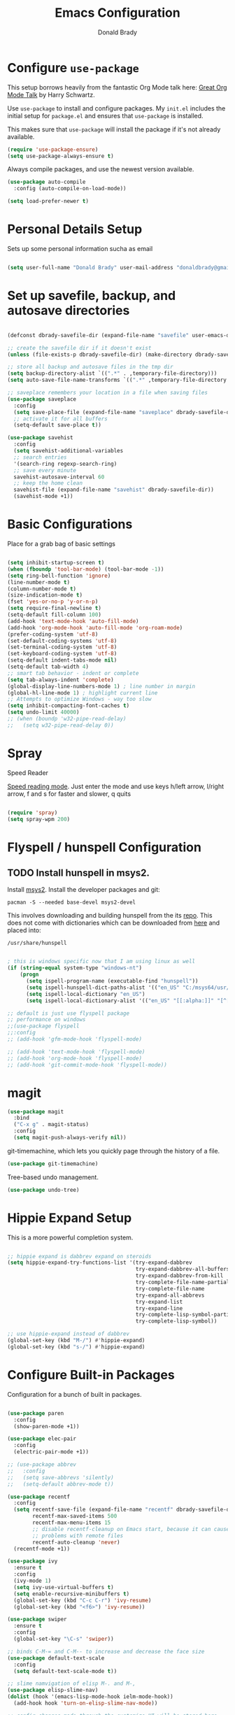#+TITLE: Emacs Configuration
#+AUTHOR: Donald Brady
#+EMAIL: donald.brady@gmail.com
#+OPTIONS: toc:nil num:nil

* Configure =use-package=

This setup borrows heavily from the fantastic Org Mode talk here: [[https://www.youtube.com/watch?v=SzA2YODtgK4][Great Org Mode Talk]]
by Harry Schwartz.

Use =use-package= to install and configure packages. My =init.el= includes
the initial setup for =package.el= and ensures that =use-package= is installed.

This makes sure that =use-package= will install the package if it's not already
available. 

#+begin_src emacs-lisp
  (require 'use-package-ensure)
  (setq use-package-always-ensure t)
#+end_src

Always compile packages, and use the newest version available.

#+begin_src emacs-lisp
  (use-package auto-compile
    :config (auto-compile-on-load-mode))

  (setq load-prefer-newer t)
#+end_src

* Personal Details Setup

Sets up some personal information sucha as email

#+begin_src emacs-lisp

  (setq user-full-name "Donald Brady" user-mail-address "donaldbrady@gmail.com")

#+end_src

* Set up savefile, backup, and autosave directories

#+begin_src emacs-lisp

  (defconst dbrady-savefile-dir (expand-file-name "savefile" user-emacs-directory))

  ;; create the savefile dir if it doesn't exist
  (unless (file-exists-p dbrady-savefile-dir) (make-directory dbrady-savefile-dir))

  ;; store all backup and autosave files in the tmp dir
  (setq backup-directory-alist `((".*" . ,temporary-file-directory)))
  (setq auto-save-file-name-transforms `((".*" ,temporary-file-directory t)))

  ;; saveplace remembers your location in a file when saving files
  (use-package saveplace
    :config
    (setq save-place-file (expand-file-name "saveplace" dbrady-savefile-dir))
    ;; activate it for all buffers
    (setq-default save-place t))

  (use-package savehist
    :config
    (setq savehist-additional-variables
    ;; search entries
    '(search-ring regexp-search-ring)
    ;; save every minute
    savehist-autosave-interval 60
    ;; keep the home clean
    savehist-file (expand-file-name "savehist" dbrady-savefile-dir))
    (savehist-mode +1))

#+end_src

* Basic Configurations

Place for a grab bag of basic settings

#+begin_src emacs-lisp

  (setq inhibit-startup-screen t)
  (when (fboundp 'tool-bar-mode) (tool-bar-mode -1))
  (setq ring-bell-function 'ignore)
  (line-number-mode t)
  (column-number-mode t)
  (size-indication-mode t)
  (fset 'yes-or-no-p 'y-or-n-p)
  (setq require-final-newline t)
  (setq-default fill-column 100)
  (add-hook 'text-mode-hook 'auto-fill-mode)
  (add-hook 'org-mode-hook 'auto-fill-mode 'org-roam-mode)
  (prefer-coding-system 'utf-8)
  (set-default-coding-systems 'utf-8)
  (set-terminal-coding-system 'utf-8)
  (set-keyboard-coding-system 'utf-8)
  (setq-default indent-tabs-mode nil)   
  (setq-default tab-width 4)            
  ;; smart tab behavior - indent or complete
  (setq tab-always-indent 'complete)
  (global-display-line-numbers-mode 1) ; line number in margin
  (global-hl-line-mode 1) ; highlight current line
  ;; Attempts to optimize Windows - way too slow
  (setq inhibit-compacting-font-caches t)
  (setq undo-limit 40000)
  ;; (when (boundp 'w32-pipe-read-delay)
  ;;   (setq w32-pipe-read-delay 0))

#+end_src

* Spray
Speed Reader

[[https://gitlab.com/iankelling/spray][Speed reading mode]]. Just enter the mode and use keys h/left arrow, l/right arrow, f and s for faster
and slower, q quits

#+begin_src emacs-lisp

(require 'spray)
(setq spray-wpm 200)

#+end_src

* Flyspell / hunspell Configuration

** TODO Install hunspell in msys2.   
   :LOGBOOK:
   - Note taken on [2020-06-11 Thu 13:57] \\
     Windows performance is terrible so need to work this.
   :END:

Install [[https://www.msys2.org/][msys2]]. Install the developer packages and git:

~pacman -S --needed base-devel msys2-devel~

This involves downloading and building hunspell from the its [[https://github.com/hunspell/hunspell][repo]]. This does not come with
dictionaries which can be downloaded from [[https://github.com/LibreOffice/dictionaries][here]] and placed into:

~/usr/share/hunspell~ 

#+begin_src emacs-lisp

  ; this is windows specific now that I am using linux as well
  (if (string-equal system-type "windows-nt")
      (progn
        (setq ispell-program-name (executable-find "hunspell"))
        (setq ispell-hunspell-dict-paths-alist '(("en_US" "C:/msys64/usr/share/hunspell/en_US.aff")))
        (setq ispell-local-dictionary "en_US")
        (setq ispell-local-dictionary-alist '(("en_US" "[[:alpha:]]" "[^[:alpha:]]" "[']" nil ("-d" "en_US") nil utf-8)))))

  ;; default is just use flyspell package
  ;; performance on windows
  ;;(use-package flyspell
  ;;:config
  ;; (add-hook 'gfm-mode-hook 'flyspell-mode)

  ;; (add-hook 'text-mode-hook 'flyspell-mode)
  ;; (add-hook 'org-mode-hook 'flyspell-mode)
  ;; (add-hook 'git-commit-mode-hook 'flyspell-mode))

#+end_src

* magit

#+begin_src emacs-lisp
  (use-package magit
    :bind
    ("C-x g" . magit-status)
    :config
    (setq magit-push-always-verify nil))
#+end_src

git-timemachine, which lets you quickly page through the history of a file.

#+begin_src emacs-lisp
  (use-package git-timemachine)
#+end_src

Tree-based undo management. 

#+begin_src emacs-lisp
  (use-package undo-tree)
#+end_src

* Hippie Expand Setup

This is a more powerful completion system.

#+begin_src emacs-lisp

;; hippie expand is dabbrev expand on steroids
(setq hippie-expand-try-functions-list '(try-expand-dabbrev
                                         try-expand-dabbrev-all-buffers
                                         try-expand-dabbrev-from-kill
                                         try-complete-file-name-partially
                                         try-complete-file-name
                                         try-expand-all-abbrevs
                                         try-expand-list
                                         try-expand-line
                                         try-complete-lisp-symbol-partially
                                         try-complete-lisp-symbol))

;; use hippie-expand instead of dabbrev
(global-set-key (kbd "M-/") #'hippie-expand)
(global-set-key (kbd "s-/") #'hippie-expand)

#+end_src

* Configure Built-in Packages

Configuration for a bunch of built in packages.

#+begin_src emacs-lisp

      (use-package paren
        :config
        (show-paren-mode +1))

      (use-package elec-pair
        :config
        (electric-pair-mode +1))

      ;; (use-package abbrev
      ;;   :config
      ;;   (setq save-abbrevs 'silently)
      ;;   (setq-default abbrev-mode t))

      (use-package recentf
        :config
        (setq recentf-save-file (expand-file-name "recentf" dbrady-savefile-dir)
              recentf-max-saved-items 500
              recentf-max-menu-items 15
              ;; disable recentf-cleanup on Emacs start, because it can cause
              ;; problems with remote files
              recentf-auto-cleanup 'never)
        (recentf-mode +1))

      (use-package ivy
        :ensure t
        :config
        (ivy-mode 1)
        (setq ivy-use-virtual-buffers t)
        (setq enable-recursive-minibuffers t)
        (global-set-key (kbd "C-c C-r") 'ivy-resume)
        (global-set-key (kbd "<f6>") 'ivy-resume))

      (use-package swiper
        :ensure t
        :config
        (global-set-key "\C-s" 'swiper))

      ;; binds C-M-= and C-M-- to increase and decrease the face size
      (use-package default-text-scale
        :config
        (setq default-text-scale-mode t))

      ;; slime namvigation of elisp M-. and M-,
      (use-package elisp-slime-nav)
      (dolist (hook '(emacs-lisp-mode-hook ielm-mode-hook))
        (add-hook hook 'turn-on-elisp-slime-nav-mode))

      ;; config changes made through the customize UI will be stored here
      (setq custom-file (expand-file-name "custom.el" user-emacs-directory))

      (when (file-exists-p custom-file)
        (load custom-file))

#+end_src

* Exporting

Allow =babel= to evaluate Emacs lisp, Ruby, Python, or Gnuplot code.

#+begin_src emacs-lisp
  (use-package gnuplot)

  (org-babel-do-load-languages
   'org-babel-load-languages
   '((emacs-lisp . t)
     (ruby . t)
     (python . t)
     (sql . t)
     (gnuplot . t)))
#+end_src

Don't ask before evaluating code blocks.

#+begin_src emacs-lisp
  (setq org-confirm-babel-evaluate nil)
#+end_src

Use =htmlize= to ensure that exported code blocks use syntax highlighting.

#+begin_src emacs-lisp
  (use-package htmlize)
#+end_src

Translate regular ol' straight quotes to typographically-correct curly quotes
when exporting.

#+begin_src emacs-lisp
  (setq org-export-with-smart-quotes t)
#+end_src

** Exporting

Allow export to markdown (for hugo) and beamer (for presentations).

#+begin_src emacs-lisp
  (require 'ox-md)
  (require 'ox-beamer)
#+end_src

* RSS with =elfeed=

Install elfeed and load up my feeds.

#+begin_src emacs-lisp
  (use-package elfeed
    :config
    (elfeed-set-max-connections 32))
  (use-package elfeed-org
    :config
    (progn
      (elfeed-org)
      (setq rmh-elfeed-org-files (list (expand-file-name "rss-feeds.org" user-emacs-directory)))))
#+end_src

Open =elfeed= with =C-c r=:

#+begin_src emacs-lisp
  (global-set-key (kbd "C-c r") 'elfeed)
#+end_src

Use =o= to browse the entry in a Web browser.

#+begin_src emacs-lisp
  (define-key elfeed-show-mode-map "o" 'elfeed-show-visit)
  (define-key elfeed-search-mode-map "o" 'elfeed-search-browse-url)
#+end_src
* Blogging with =Hugo=

#+begin_src emacs-lisp

(use-package easy-hugo
  :init
  (setq easy-hugo-basedir "~/bradydonald.github.io_dev/")
  (setq easy-hugo-url "https://bradydonald.github.io/")
  (setq easy-hugo-sshdomain "bradydonald")
  (setq easy-hugo-postdir "content/posts")
  (setq easy-hugo-root "/home/blog/")
  (setq easy-hugo-previewtime "300")
  :bind ("C-c C-e" . easy-hugo))

#+end_src

* Org Mode

Ran into an org-mode error where agenda does not work. Running 
~(byte-recompile-directory package-user-dir nil 'force)~
fixes is as recommended in this [[https://stackoverflow.com/questions/54580647/org-agenda-wrong-number-of-arguments-error/58731899#58731899?newreg=759b3def501940dcbe190fdd2498b1f4][article]]:

Some basic configuration for Org Mode

** Display preferences

Use syntax highlighting in source blocks while editing.

#+begin_src emacs-lisp
  (setq org-src-fontify-natively t)
#+end_src

Make TAB act as if it were issued in a buffer of the language's major mode.

#+begin_src emacs-lisp
  (setq org-src-tab-acts-natively t)
#+end_src

When editing a code snippet, use the current window rather than popping open a
new one (which shows the same information).

#+begin_src emacs-lisp
  (setq org-src-window-setup 'current-window)
#+end_src

** TODO Takes care of work and play
   :LOGBOOK:
   - Note taken on [2020-06-15 Mon 20:58] \\
     Need to filter out YYYY-MM entries from refile targets
   :END:

Two locations for org files. One is personal and managed under git, the other is work and managed
under OneDrive and may not exist if on personal laptop. I also keep monthly journal files of
meetings and notes named:

~YYYY/MM~ (Personal) and
~YYYY/MMw~ (Work)

These should not be refile targets, they are a source of refile org entries.

#+begin_src emacs-lisp

  ;; Set up agenda files
  (setq org-agenda-files (directory-files-recursively "~/OrgDocuments" "org$"))
  (if (file-directory-p "~/Deloitte (O365D)/Team Donald - General") ;; we're at work
      (setq org-agenda-files (append org-agenda-files '("~/Deloitte (O365D)/Team Donald - General/OrgDocuments"))))

  ;; some other defaults
  (setq org-directory "~/OrgDocuments")
  (setq org-default-notes-file "~/OrgDocuments/index.org")
  ;; (setq org-refile-targets '(((seq-remove (lambda (s) (string-match-p "2[0-9]*\-[0-9]+w?" s)) org-agenda-files) :maxlevel . 3)))
  (setq org-refile-targets '((org-agenda-files :maxlevel . 3)))

#+end_src

** Org Capture Setup

Org capture templates for Chrome org-capture from site:
~https://github.com/sprig/org-capture-extension~

Added this file: ~/.local/share/applications/org-protocol.desktop~

#+begin_src emacs-lisp
  (setq org-modules (quote (org-protocol))) 
  (require 'org-protocol)
#+end_src

*** TODO Setting up org-protocol handler. This page has best description:
    :LOGBOOK:
    - State "TODO"       from              [2020-05-23 Sat 08:10] \\
      this is working for links but not well for text selections. the transform square defun is not
      working well.
    :END:
~https://github.com/sprig/org-capture-extension#set-up-handlers-in-emacs~

#+begin_src emacs-lisp

  (defun transform-square-brackets-to-round-ones(string-to-transform)
    "Transforms [ into ( and ] into ), other chars left unchanged."
    (concat 
    (mapcar #'(lambda (c) (if (equal c ?[) ?\( (if (equal c ?]) ?\) c))) string-to-transform))
    )

  ;; if you set this variable you have to redefine the default t/Todo.
  (setq org-capture-templates 
        `(
          ("t" "Todo" entry (file+headline ,(concat org-directory "/index.org") "Refile")
           "* TODO %?\n\n  %i\n  %a")
          ("p" "Protocol" entry (file+headline ,(concat org-directory "/index.org") "Refile")
           "* %^{Title}\nSource: %u, %c\n #+BEGIN_QUOTE\n%i\n#+END_QUOTE\n\n\n%?")	
          ("L" "Protocol Link" entry (file+headline ,(concat org-directory "/index.org") "Refile")
           "* %? [[%:link][%(transform-square-brackets-to-round-ones \"%:description\")]]\n")
          ))

#+end_src

** Task handling and states

Ensure that a task can't be marked as done if it contains unfinished subtasks or
checklist items. This is handy for organizing "blocking" tasks hierarchically.

#+begin_src emacs-lisp
  (setq org-enforce-todo-dependencies t)
  (setq org-enforce-todo-checkbox-dependencies t)
  (setq org-todo-keywords
        '((sequence "TODO" "STARTED" "|" "DONE" "SUSPENDED")))
  (setq org-log-done 'time)
  (setq org-log-into-drawer t)
  (setq org-log-reschedule 'note)
#+end_src

** Agenda Settings
Default to one weeks of agenda starting with /today/

#+begin_src emacs-lisp
  (setq org-agenda-span 7)
  (setq org-agenda-start-on-weekday nil)
#+end_src

** TODO Pomodoro
   :LOGBOOK:
   - Note taken on [2020-06-14 Sun 16:32] \\
     Causing emacs crashes
   :END:

A leightweight implementation of the Pomodoro Technique is implemented
through customizing orgmode. For every Clock that is started (=C-c C-x
C-i=) an automatic Timer is scheduled to 25min. After these 25min are
up, a "Time to take a break!" message is played and a pop-up
notification is shown.

The timer is not automatically stopped on clocking out, because clocking
in should still work on new tasks without resetting the Pomodoro.

The timer can manyally be stopped with =M-x org-timer-stop=.

A break can be started with =M-x pomodoro-break=. A pomodoro can also
manually be started without clocking in via =M-x pomodoro-start=.

#+BEGIN_SRC emacs-lisp
  ;; Configure primary org pomodoro buffer to which the timers will get
  ;; attached to.
;;  (setq ok-pomodoro-buffer "things.org")
;;  (load "~/.emacs.d/org-pomodoro")
#+END_SRC

* Org Roam

Requires installation of sqlite:

~pacman -S sqlite~


#+begin_src emacs-lisp

  (setq org-roam-directory-alist '("~/OrgDocuments"
                                   "~/Deloitte (O365D)/Team Donald - General/OrgDocuments"))

  (defun db/toggle-org-roam-directory ()
    "cycles through a list of directories and configures org-roam directory"
    (interactive)
    (setq org-roam-directory-alist (append (cdr org-roam-directory-alist) (cons (car org-roam-directory-alist) ())))
    (setq org-roam-directory (car org-roam-directory-alist))
    (org-roam-db-build-cache)
    (setq org-default-notes-file (append org-roam-directory "/index.org"))
    (message "org-roam-directory now '%s'" (car org-roam-directory-alist)))

  (use-package emacsql-sqlite3)
  (use-package org-roam
        :hook
        (after-init . org-roam-mode)
        :custom
        (org-roam-directory (car org-roam-directory-alist))
        (org-roam-index-file "index.org")
        :bind (:map org-roam-mode-map
                (("C-c n l" . org-roam)
                 ("C-c n f" . org-roam-find-file)
                 ("C-c n j" . org-roam-jump-to-index)
                 ("C-c n b" . org-roam-switch-to-buffer)
                 ("C-c n g" . org-roam-graph))
                :map org-mode-map
                (("C-c n i" . org-roam-insert)
                 ("C-c l". org-store-link)
                )))

#+end_src

* Globally Set Keys

This section has all globally set keys unless they are related to a package or mode config. 

#+begin_src emacs-lisp

  ;; use hippie-expand instead of dabbrev
  (global-set-key (kbd "M-/") #'hippie-expand)
  (global-set-key (kbd "s-/") #'hippie-expand)

  ;; keyboard macros
  (global-set-key (kbd "<f1>") #'start-kbd-macro)
  (global-set-key (kbd "<f2>") #'end-kbd-macro)
  (global-set-key (kbd "<f3>") #'call-last-kbd-macro)
  ;; org keys
  (define-key global-map "\C-ca" 'org-agenda)
  (define-key global-map "\C-cc" 'org-capture)

  ;; replace buffer-menu with ibuffer
  (global-set-key (kbd "C-x C-b") #'ibuffer)

  ;; Lenovo Function Key Bindings
  (global-set-key (kbd "<XF86Favorites>") 'bury-buffer) ;; The Star on F12

#+end_src

* Finally, start a server
(server-start)

